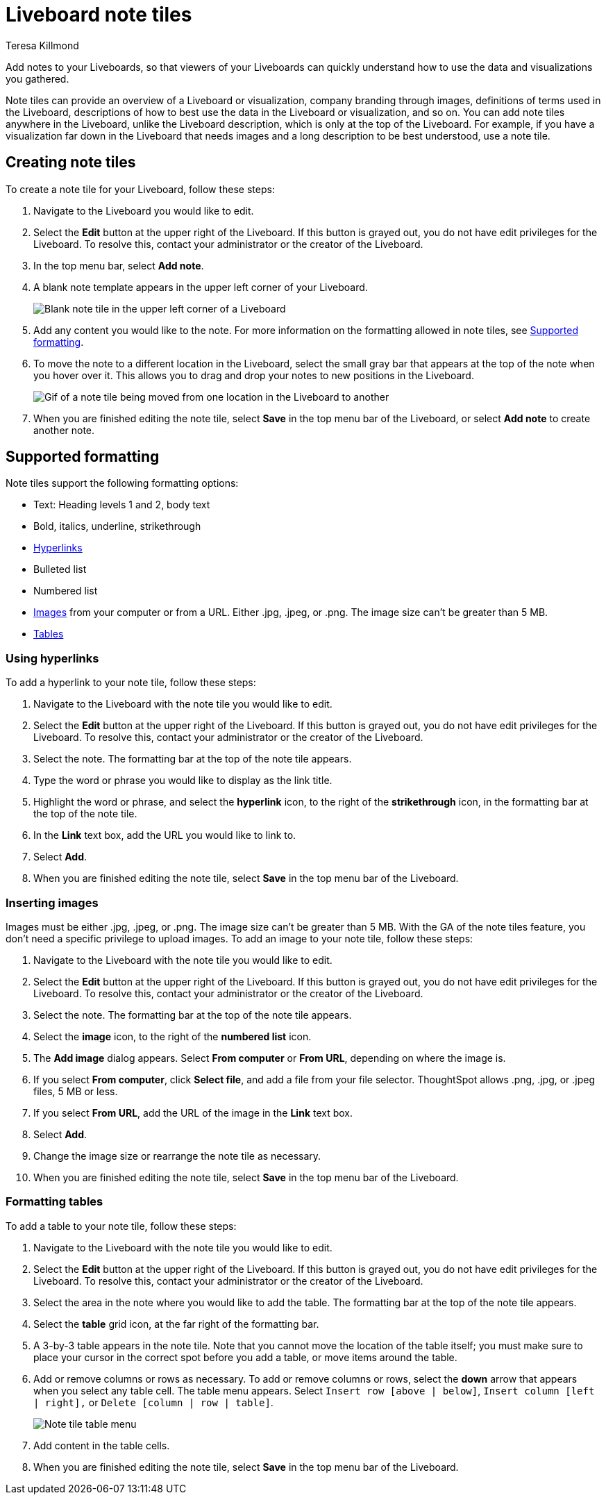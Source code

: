 = Liveboard note tiles
:last_updated: 4/5/2023
:linkattrs:
:experimental:
:author: Teresa Killmond
:page-layout: default-cloud
:description: Easily add notes to your Liveboard so that viewers of your Liveboard can quickly understand its value and how to use it.

Add notes to your Liveboards, so that viewers of your Liveboards can quickly understand how to use the data and visualizations you gathered.

Note tiles can provide an overview of a Liveboard or visualization, company branding through images, definitions of terms used in the Liveboard, descriptions of how to best use the data in the Liveboard or visualization, and so on. You can add note tiles anywhere in the Liveboard, unlike the Liveboard description, which is only at the top of the Liveboard. For example, if you have a visualization far down in the Liveboard that needs images and a long description to be best understood, use a note tile.

== Creating note tiles
To create a note tile for your Liveboard, follow these steps:

. Navigate to the Liveboard you would like to edit.
. Select the *Edit* button at the upper right of the Liveboard. If this button is grayed out, you do not have edit privileges for the Liveboard. To resolve this, contact your administrator or the creator of the Liveboard.
. In the top menu bar, select *Add note*.
. A blank note template appears in the upper left corner of your Liveboard.
+
image::note-tile-blank.png[Blank note tile in the upper left corner of a Liveboard]
. Add any content you would like to the note. For more information on the formatting allowed in note tiles, see <<formatting,Supported formatting>>.
. To move the note to a different location in the Liveboard, select the small gray bar that appears at the top of the note when you hover over it. This allows you to drag and drop your notes to new positions in the Liveboard.
+
image::note-tile-rearrange.gif[Gif of a note tile being moved from one location in the Liveboard to another]
. When you are finished editing the note tile, select *Save* in the top menu bar of the Liveboard, or select *Add note* to create another note.

[#formatting]
== Supported formatting
Note tiles support the following formatting options:

* Text: Heading levels 1 and 2, body text
* Bold, italics, underline, strikethrough
* <<hyperlink,Hyperlinks>>
* Bulleted list
* Numbered list
* <<image,Images>> from your computer or from a URL. Either .jpg, .jpeg, or .png. The image size can't be greater than 5 MB.
* <<table,Tables>>

[#hyperlink]
=== Using hyperlinks
To add a hyperlink to your note tile, follow these steps:

. Navigate to the Liveboard with the note tile you would like to edit.
. Select the *Edit* button at the upper right of the Liveboard. If this button is grayed out, you do not have edit privileges for the Liveboard. To resolve this, contact your administrator or the creator of the Liveboard.
. Select the note. The formatting bar at the top of the note tile appears.
. Type the word or phrase you would like to display as the link title.
. Highlight the word or phrase, and select the *hyperlink* icon, to the right of the *strikethrough* icon, in the formatting bar at the top of the note tile.
. In the *Link* text box, add the URL you would like to link to.
. Select *Add*.
. When you are finished editing the note tile, select *Save* in the top menu bar of the Liveboard.



[#image]
=== Inserting images
Images must be either .jpg, .jpeg, or .png. The image size can't be greater than 5 MB. With the GA of the note tiles feature, you don't need a specific privilege to upload images. To add an image to your note tile, follow these steps:

. Navigate to the Liveboard with the note tile you would like to edit.
. Select the *Edit* button at the upper right of the Liveboard. If this button is grayed out, you do not have edit privileges for the Liveboard. To resolve this, contact your administrator or the creator of the Liveboard.
. Select the note. The formatting bar at the top of the note tile appears.
. Select the *image* icon, to the right of the *numbered list* icon.
. The *Add image* dialog appears. Select *From computer* or *From URL*, depending on where the image is.
. If you select *From computer*, click *Select file*, and add a file from your file selector. ThoughtSpot allows .png, .jpg, or .jpeg files, 5 MB or less.
. If you select *From URL*, add the URL of the image in the *Link* text box.
. Select *Add*.
. Change the image size or rearrange the note tile as necessary.
. When you are finished editing the note tile, select *Save* in the top menu bar of the Liveboard.

[#table]
=== Formatting tables
To add a table to your note tile, follow these steps:

. Navigate to the Liveboard with the note tile you would like to edit.
. Select the *Edit* button at the upper right of the Liveboard. If this button is grayed out, you do not have edit privileges for the Liveboard. To resolve this, contact your administrator or the creator of the Liveboard.
. Select the area in the note where you would like to add the table. The formatting bar at the top of the note tile appears.
. Select the *table* grid icon, at the far right of the formatting bar.
. A 3-by-3 table appears in the note tile. Note that you cannot move the location of the table itself; you must make sure to place your cursor in the correct spot before you add a table, or move items around the table.
. Add or remove columns or rows as necessary. To add or remove columns or rows, select the *down* arrow that appears when you select any table cell. The table menu appears. Select `Insert row [above | below]`, `Insert column [left | right],` or `Delete [column | row | table]`.
+
image::note-tile-menu.png[Note tile table menu]
. Add content in the table cells.
. When you are finished editing the note tile, select *Save* in the top menu bar of the Liveboard.
